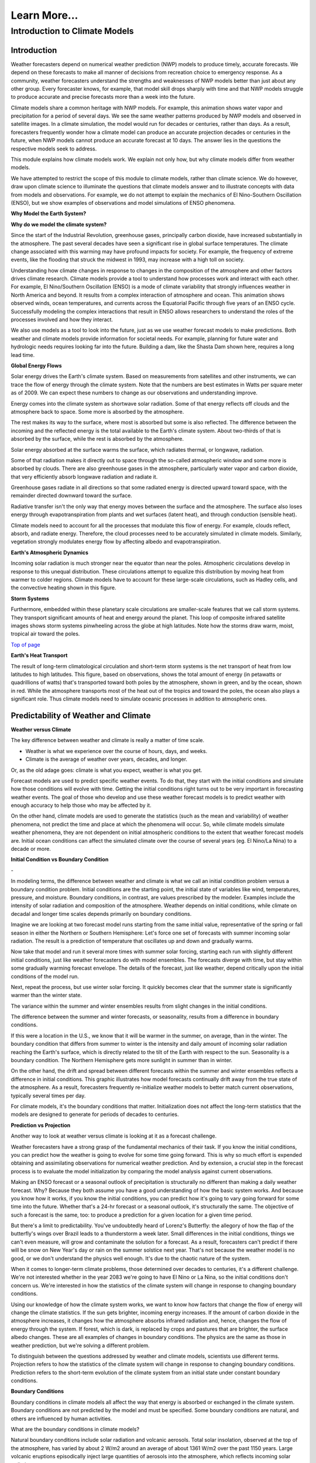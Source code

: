 

Learn More...
========

**Introduction to Climate Models**
-------------------------------------------------------------

Introduction
~~~~~~~~~~~~

|CCSM3 Simulation of Water Vapor (white) and Precipitation (orange) for
April|


Weather forecasters depend on numerical weather prediction (NWP) models
to produce timely, accurate forecasts. We depend on these forecasts to
make all manner of decisions from recreation choice to emergency
response. As a community, weather forecasters understand the strengths
and weaknesses of NWP models better than just about any other group.
Every forecaster knows, for example, that model skill drops sharply with
time and that NWP models struggle to produce accurate and precise
forecasts more than a week into the future.

Climate models share a common heritage with NWP models. For example,
this animation shows water vapor and precipitation for a period of
several days. We see the same weather patterns produced by NWP models
and observed in satellite images. In a climate simulation, the model
would run for decades or centuries, rather than days. As a result,
forecasters frequently wonder how a climate model can produce an
accurate projection decades or centuries in the future, when NWP models
cannot produce an accurate forecast at 10 days. The answer lies in the
questions the respective models seek to address.

This module explains how climate models work. We explain not only how,
but why climate models differ from weather models.

We have attempted to restrict the scope of this module to climate
models, rather than climate science. We do however, draw upon climate
science to illuminate the questions that climate models answer and to
illustrate concepts with data from models and observations. For example,
we do not attempt to explain the mechanics of El Nino-Southern
Oscillation (ENSO), but we show examples of observations and model
simulations of ENSO phenomena.

**Why Model the Earth System?**


|Satellite imagery of the great flood of the Mississippi River, 1993 in
the area around St. Louis, MO comparing August 1991 and 1993.|

**Why do we model the climate system?**

Since the start of the Industrial Revolution, greenhouse gases,
principally carbon dioxide, have increased substantially in the
atmosphere. The past several decades have seen a significant rise in
global surface temperatures. The climate change associated with this
warming may have profound impacts for society. For example, the
frequency of extreme events, like the flooding that struck the midwest
in 1993, may increase with a high toll on society.

|Observed Surface Winds, Ocean Temperatures, and Currents across the
Equatorial Pacific, Oct 2006 to Sep 2011|



Understanding how climate changes in response to changes in the
composition of the atmosphere and other factors drives climate research.
Climate models provide a tool to understand how processes work and
interact with each other. For example, El Nino/Southern Oscillation
(ENSO) is a mode of climate variability that strongly influences weather
in North America and beyond. It results from a complex interaction of
atmosphere and ocean. This animation shows observed winds, ocean
temperatures, and currents across the Equatorial Pacific through five
years of an ENSO cycle. Successfully modeling the complex interactions
that result in ENSO allows researchers to understand the roles of the
processes involved and how they interact.

|Photo of the Shasta Dam|

We also use models as a tool to look into the future, just as we use
weather forecast models to make predictions. Both weather and climate
models provide information for societal needs. For example, planning for
future water and hydrologic needs requires looking far into the future.
Building a dam, like the Shasta Dam shown here, requires a long lead
time.

**Global Energy Flows**


|Global Energy Flows (W/m2)|



Solar energy drives the Earth's climate system. Based on measurements
from satellites and other instruments, we can trace the flow of energy
through the climate system. Note that the numbers are best estimates in
Watts per square meter as of 2009. We can expect these numbers to change
as our observations and understanding improve.

Energy comes into the climate system as shortwave solar radiation. Some
of that energy reflects off clouds and the atmosphere back to space.
Some more is absorbed by the atmosphere.

The rest makes its way to the surface, where most is absorbed but some
is also reflected. The difference between the incoming and the reflected
energy is the total available to the Earth's climate system. About
two-thirds of that is absorbed by the surface, while the rest is
absorbed by the atmosphere.

Solar energy absorbed at the surface warms the surface, which radiates
thermal, or longwave, radiation.

Some of that radiation makes it directly out to space through the
so-called atmospheric window and some more is absorbed by clouds. There
are also greenhouse gases in the atmosphere, particularly water vapor
and carbon dioxide, that very efficiently absorb longwave radiation and
radiate it.

Greenhouse gases radiate in all directions so that some radiated energy
is directed upward toward space, with the remainder directed downward
toward the surface.

Radiative transfer isn't the only way that energy moves between the
surface and the atmosphere. The surface also loses energy through
evapotranspiration from plants and wet surfaces (latent heat), and
through conduction (sensible heat).

Climate models need to account for all the processes that modulate this
flow of energy. For example, clouds reflect, absorb, and radiate energy.
Therefore, the cloud processes need to be accurately simulated in
climate models. Similarly, vegetation strongly modulates energy flow by
affecting albedo and evapotranspiration.

**Earth's Atmospheric Dynamics**


|The Tropics defined by upward motion, low pressure, surface winds, and
net surface heating|

Incoming solar radiation is much stronger near the equator than near the
poles. Atmospheric circulations develop in response to this unequal
distribution. These circulations attempt to equalize this distribution
by moving heat from warmer to colder regions. Climate models have to
account for these large-scale circulations, such as Hadley cells, and
the convective heating shown in this figure.

**Storm Systems**


|Composite IR Satellite Image Loop 00 UTC 17 Mar 2012 to 12 UTC 20 Mar
2012|



Furthermore, embedded within these planetary scale circulations are
smaller-scale features that we call storm systems. They transport
significant amounts of heat and energy around the planet. This loop of
composite infrared satellite images shows storm systems pinwheeling
across the globe at high latitudes. Note how the storms draw warm,
moist, tropical air toward the poles.

`Top of
page <https://www.meted.ucar.edu/nwp/climate_models/print.htm#header>`__

**Earth's Heat Transport**


|Meridional Atmosphere and Ocean Heat Transports|

The result of long-term climatological circulation and short-term storm
systems is the net transport of heat from low latitudes to high
latitudes. This figure, based on observations, shows the total amount of
energy (in petawatts or quadrillions of watts) that's transported toward
both poles by the atmosphere, shown in green, and by the ocean, shown in
red. While the atmosphere transports most of the heat out of the tropics
and toward the poles, the ocean also plays a significant role. Thus
climate models need to simulate oceanic processes in addition to
atmospheric ones.

Predictability of Weather and Climate
~~~~~~~~~~~~~~~~~~~~~~~~~~~~~~~~~~~~~

**Weather versus Climate**


The key difference between weather and climate is really a matter of
time scale.

-  Weather is what we experience over the course of hours, days, and
   weeks.

-  Climate is the average of weather over years, decades, and longer.

Or, as the old adage goes: climate is what you expect, weather is what
you get.

Forecast models are used to predict specific weather events. To do that,
they start with the initial conditions and simulate how those conditions
will evolve with time. Getting the initial conditions right turns out to
be very important in forecasting weather events. The goal of those who
develop and use these weather forecast models is to predict weather with
enough accuracy to help those who may be affected by it.

On the other hand, climate models are used to generate the statistics
(such as the mean and variability) of weather phenomena, not predict the
time and place at which the phenomena will occur. So, while climate
models simulate weather phenomena, they are not dependent on initial
atmospheric conditions to the extent that weather forecast models are.
Initial ocean conditions can affect the simulated climate over the
course of several years (eg. El Nino/La Nina) to a decade or more.

**Initial Condition vs Boundary Condition**


-|Schamatic animation illustrating the difference between initial
condition problem (ensemble drift and spread) and boundary condition
problem (seasonality)|



In modeling terms, the difference between weather and climate is what we
call an initial condition problem versus a boundary condition problem.
Initial conditions are the starting point, the initial state of
variables like wind, temperatures, pressure, and moisture. Boundary
conditions, in contrast, are values prescribed by the modeler. Examples
include the intensity of solar radiation and composition of the
atmosphere. Weather depends on initial conditions, while climate on
decadal and longer time scales depends primarily on boundary conditions.

Imagine we are looking at two forecast model runs starting from the same
initial value, representative of the spring or fall season in either the
Northern or Southern Hemisphere: Let's force one set of forecasts with
summer incoming solar radiation. The result is a prediction of
temperature that oscillates up and down and gradually warms.

Now take that model and run it several more times with summer solar
forcing, starting each run with slightly different initial conditions,
just like weather forecasters do with model ensembles. The forecasts
diverge with time, but stay within some gradually warming forecast
envelope. The details of the forecast, just like weather, depend
critically upon the initial conditions of the model run.

Next, repeat the process, but use winter solar forcing. It quickly
becomes clear that the summer state is significantly warmer than the
winter state.

The variance within the summer and winter ensembles results from slight
changes in the initial conditions.

The difference between the summer and winter forecasts, or seasonality,
results from a difference in boundary conditions.

|animation of Earth orbiting Sun to explain seasons|



If this were a location in the U.S., we know that it will be warmer in
the summer, on average, than in the winter. The boundary condition that
differs from summer to winter is the intensity and daily amount of
incoming solar radiation reaching the Earth's surface, which is directly
related to the tilt of the Earth with respect to the sun. Seasonality is
a boundary condition. The Northern Hemisphere gets more sunlight in
summer than in winter.

|Evolution of a model variable and forecast error during model
integration|

On the other hand, the drift and spread between different forecasts
within the summer and winter ensembles reflects a difference in initial
conditions. This graphic illustrates how model forecasts continually
drift away from the true state of the atmosphere. As a result,
forecasters frequently re-initialize weather models to better match
current observations, typically several times per day.

For climate models, it's the boundary conditions that matter.
Initialization does not affect the long-term statistics that the models
are designed to generate for periods of decades to centuries.

**Prediction vs Projection**


Another way to look at weather versus climate is looking at it as a
forecast challenge.

|Schematic diagram illustrating the difference between weather
prediction and climate projection|



Weather forecasters have a strong grasp of the fundamental mechanics of
their task. If you know the initial conditions, you can predict how the
weather is going to evolve for some time going forward. This is why so
much effort is expended obtaining and assimilating observations for
numerical weather prediction. And by extension, a crucial step in the
forecast process is to evaluate the model initialization by comparing
the model analysis against current observations.

Making an ENSO forecast or a seasonal outlook of precipitation is
structurally no different than making a daily weather forecast. Why?
Because they both assume you have a good understanding of how the basic
system works. And because you know how it works, if you know the initial
conditions, you can predict how it's going to vary going forward for
some time into the future. Whether that's a 24-hr forecast or a seasonal
outlook, it's structurally the same. The objective of such a forecast is
the same, too: to produce a prediction for a given location for a given
time period.

But there's a limit to predictability. You've undoubtedly heard of
Lorenz's Butterfly: the allegory of how the flap of the butterfly's
wings over Brazil leads to a thunderstorm a week later. Small
differences in the initial conditions, things we can't even measure,
will grow and contaminate the solution for a forecast. As a result,
forecasters can't predict if there will be snow on New Year's day or
rain on the summer solstice next year. That's not because the weather
model is no good, or we don't understand the physics well enough. It's
due to the chaotic nature of the system.

When it comes to longer-term climate problems, those determined over
decades to centuries, it's a different challenge. We're not interested
whether in the year 2083 we're going to have El Nino or La Nina, so the
initial conditions don't concern us. We're interested in how the
statistics of the climate system will change in response to changing
boundary conditions.

Using our knowledge of how the climate system works, we want to know how
factors that change the flow of energy will change the climate
statistics. If the sun gets brighter, incoming energy increases. If the
amount of carbon dioxide in the atmosphere increases, it changes how the
atmosphere absorbs infrared radiation and, hence, changes the flow of
energy through the system. If forest, which is dark, is replaced by
crops and pastures that are brighter, the surface albedo changes. These
are all examples of changes in boundary conditions. The physics are the
same as those in weather prediction, but we're solving a different
problem.

To distinguish between the questions addressed by weather and climate
models, scientists use different terms. Projection refers to how the
statistics of the climate system will change in response to changing
boundary conditions. Prediction refers to the short-term evolution of
the climate system from an initial state under constant boundary
conditions.

**Boundary Conditions**


Boundary conditions in climate models all affect the way that energy is
absorbed or exchanged in the climate system. Boundary conditions are not
predicted by the model and must be specified. Some boundary conditions
are natural, and others are influenced by human activities.

What are the boundary conditions in climate models?

|Global Volcanic and Solar Forcing 1850-2000 Used in the Third
Paleoclimate Model Intercomparison Project (PMIP3)|

Natural boundary conditions include solar radiation and volcanic
aerosols. Total solar insolation, observed at the top of the atmosphere,
has varied by about 2 W/m2 around an average of about 1361 W/m2 over the
past 1150 years. Large volcanic eruptions episodically inject large
quantities of aerosols into the atmosphere, which reflects incoming
solar radiation.

**Natural forcing: How do we know?**

|Photo of Antarctic Ice Core with Prominent Ash Layer|

Records of volcanic activity used to model past climate come from ice
cores in the Arctic and Antarctic. For example, Gao et al. (2008)
developed an index based on volcanic deposits in 54 ice core records.
Based on the spatial distribution of the deposits and knowledge of
stratospheric transport, they produced a volcanic forcing dataset as a
function of month, latitude, and altitude for the past 1500 years.

The primary source of information on solar activity (before direct
measurements were made) comes from concentrations of carbon-14, which is
formed in the atmosphere by the collision of nitrogen-14 and cosmic rays
from the sun. The carbon-14 is incorporated into plant material, where
it slowly decays back to nitrogen-14. By measuring the carbon-14
concentration in trees that are well dated through their tree rings, and
then accounting for the radioactive decay of carbon-14, we can determine
the past concentration of carbon-14 in the atmosphere. From this, we can
deduce the solar irradiance over time.

|Global Land Use Forcing 1850-2000 Used in the Third Paleoclimate Model
Intercomparison Project (PMIP3)|

Human-influenced boundary conditions include changes at the surface and
changes in the atmosphere. At the surface, cutting forest for pasture
and crops changes surface reflectivity and moisture, heat, and momentum
exchanges between land and atmosphere.

**Land use: How do we know?**

|Global historical cropland area (% of grid cell)|



Land use reconstructions for times prior to the 20th century are based
on population estimates and historical relationships of land use for
different population densities. The calculations are done
country-by-country to account for regional differences like crop types,
farming technology, and diet. All the reconstruction methods largely
rely on the similar historical population estimates. The results are
gridded maps of land use through time.

|Global Greenhouse Gas Forcing 1850-2000 Used in the Third Paleoclimate
Model Intercomparison Project (PMIP3)|

In the atmosphere, the most important changes are those that affect
greenhouse gases. Greenhouse gases, principally water vapor and carbon
dioxide, keep Earth habitable by absorbing enough long-wave radiation to
keep surface temperatures tens of degrees Celsius warmer than they would
be otherwise. These graphs show a rapid rise in different greenhouse
gases over the past 2 centuries, primarily due to burning of fossil
fuels.

Human emissions of atmospheric aerosols also alter the Earth's energy
balance. Depending on the composition of the aerosols and where they
are, they contribute to both warming and cooling of the climate.
Overall, aerosols are thought to contribute a cooling effect equal to
about half of the warming caused by greenhouse gases when averaged over
the globe.

**Greenhouse gases: How do we know?**

|Photo of ice core section with bubbles|

The concentration of greenhouse gases for climate reconstructions is
based on measurements of the composition of air bubbles preserved in
glacial ice in Antarctica. This photograph shows air bubbles trapped
from an ice core from Antarctica. The prolonged darkness in winter and
prolonged sunlight in summer leads to easily recognized and counted
annual layers in the ice, yielding a high-resolution record of changes
in atmospheric composition.

Building a Climate System Model
~~~~~~~~~~~~~~~~~~~~~~~~~~~~~~~
**Physical Basis of Weather and Climate Models**


|Portraits of Sir Issac Newton, Rudolf Clausius, Arthur Schuster, Lewis
Richardson, Vilhelm Bjerknes, John von Neumann|

The modeling of both weather and climate share a deep history and common
pedigree based on fundamental laws of physics whose discovery goes back,
in some cases, hundreds of years. The equations and calculation methods
used in the models can be traced back to the work of giants in the field
and direct applications of the fundamental laws of physics, such as

-  Sir Isaac Newton’s laws of motion,

-  Rudolf Clausius’ 1st law of thermodynamics, and

-  Arthur Schuster’s governing equations of radiative transfer.

These scientists deduced the basic laws of physics that are the basis of
any good climate and weather model.

In the 20th century, scientists applied these fundamental laws to the
atmosphere:

-  Vilhelm Bjerknes, who wrote the equations that we use to forecast the
   wind in weather and climate models,

-  Lewis Richardson, the father of numerical weather forecasting, and

-  John von Neumann, who led the first team of scientists that
   successfully ran a numerical forecast model on a computer.

From this lineage we can see how weather and climate models developed
from a common heritage, rooted in fundamental physics. Some people, when
they hear the word “model”, believe that the equations used to describe
physical processes are loosely constrained and can be easily “tweaked”
to get whatever answer the modeler wants. That is not the case.

**Resolved Dynamical Processes**

|Gridded globe with zoomed in section|

To directly simulate processes in Earth’s climate system, we need to
create a set of equations using the fundamental laws of physics. These
are called the equations of motion or primitive equations, and are used
by both climate and NWP models. These equations balance forces acting in
three dimensions, conserve mass, and track the temperature of each grid
box. There are also equations that track the amount of moisture and
other trace products that move in and out of grid boxes.

To solve these equations for Earth, we create a grid structure on which
to make the calculations. This structure involves vertical columns of
air sliced into horizontal layers over the full Earth for global models,
or a portion of it for regional models. Finally, we solve the equations
at the center point of each model grid box, at fixed, predetermined time
intervals.

Early climate and weather models had grid cells that measured 300-400 km
on a side. As of 2012, the NWP models have grid boxes as small as 1.5 km
on a side or even a little less. Climate models are now run at a
resolution as high as about 50 km.

**Sub-grid Scale Processes and Parameterization**

Even in high resolution models, some weather and climate processes are
too small in scale to be calculated directly, and always will be, even
though their impacts are important to weather and climate systems. These
sub-grid scale processes, such as cumulus convection and radiative
transfer of solar and longwave radiation, indirectly affect the climate
and weather variables (the "resolved" variables) calculated on the grid.
These indirect effects are determined by what is called
"parameterization".

|Graph showing growth by condensation growth and collision-coalescence
growth plus Animation of collision-coalescence|



Parameterizations are designed using observations and the laws of
physics; they are not a "best guess". Take the example of a model
representation of cloud microphysics. Conservation laws dictate the mass
of water going in and out of a grid box. Vapor in the model condenses
according to observationally based thresholds of relative humidity,
forming "clouds". Physical processes lead from clouds to the formation
of droplets that then fall to grid boxes below as rain or snow, also
based on observational evidence from within clouds.

Thus, the parameterization of clouds, although subject to many unknowns,
is based on a combination of the conservation of mass and energy and an
empirical understanding of cloud formation, grounded in observations.
Using those properties, modelers create parameterizations for cloud
processes that operate within model grid layers when appropriate
environmental conditions are met.

Parameterizations do bring with them uncertainty. Some processes are
better understood than others. But this is true of all model processes.
Even the numerical representation of the laws of motion comes with
uncertainty. There is no unique way to write the numerical solutions for
resolved processes, like motion, and they all have some error associated
with them. This is equally true for both weather models and climate
models. Even so, uncertainty in weather and climate models is decreasing
as our understanding of climate and weather processes further improves
and computing power continues to increase.

.. _section-1:

**Climate Model Evolution**

|Loop of schematic images showing the Evolution of Climate Models|



With the development of digital computers in the 1950s, it became
theoretically possible to develop weather and climate models.
Forecasting short-range weather with NWP models got attention first.
Scientists only began to develop computerized climate models (also known
as general circulation models or GCMs) in the late 1960s to early 1970s,
but used the same equations as in NWP models.

Many details in early climate models (for example, sea surface
temperatures and land/sea ice) had to be set to fixed or seasonal values
because they could not be calculated: computational resources were
insufficient and/or the processes involved were not well understood.

As our physical understanding of ocean, land, and ice processes advanced
and computing power increased, scientists were able to add more climate
processes and improve existing ones. For instance, models that
realistically simulate overturning ocean circulation and its interaction
with the atmosphere replaced prescribed ocean surfaces. Realistic land
surface models replaced simple "bucket" models to better simulate
vegetation effects on moisture, momentum, and heat transfer between the
land and the atmosphere. The effect of aerosols, both natural and those
generated by human activities, was also added. The inclusion of aerosols
resulted in climate models capturing the temporary halt to increasing
average global temperature during the mid-20th century, an effect that
was not previously simulated.

More recently, scientists have added processes with long time scales or
complicated physics and chemistry. These include the carbon cycle,
atmospheric chemistry, and a biosphere capable of responding to model
climate change (for example, vegetation cover changing from tundra to
forest in response to predicted warming). Scientists have also added
interactions between land and sea ice and the rest of the climate model.

Some of the processes included in climate models are relatively
straightforward, while the impact of others needs to be more crudely
estimated because of their characteristic time or space scales. In the
next section, we will talk about how these processes are included in
climate models.

.. _section-2:

**Model components**

|Schamatic animation illustrating the climate model coupler|

The components that go into a climate model include an atmosphere model,
ocean model, land model (including snow and land ice), and sea ice
model. A coupler manages the interactions between the different
components, accommodating different grids, resolution, and time steps.

In contrast, NWP models mostly include just the atmosphere. The ocean,
land, and ice are prescribed quantities with values derived from current
satellite observations, climatology, or a mix of both. These values do
not change much over the course of a weather forecast period, so they
can be fixed.

.. _section-3:

**Atmospheric Model**

|Illustration of all processes and physical model elements that are
parameterized in numerical weather prediction models. Includes 20
different items, such as topography, deep convection, longwave radiation
absorption and emission, microphysical processes, land surface processes
and land use types, soil and vegetation processes, snow/water/ice at the
earth surface, atmospheric radiation transfer, etc.|

The atmospheric component of the climate model is very similar to a
numerical weather prediction model. The model solves for both resolved
processes, like motion, and parameterized processes, like cloud physics.

The model numerically solves the equations of motion at each grid point.
In other words, the model directly simulates motion in the atmosphere
between grid layers by balancing the pressure gradient force, Coriolis
effect, and forces resulting from curvature in the flow.

There are also parameterized dynamics for aspects of atmospheric flow
too small to resolve, such as gravity wave drag. We know from theory and
observations that mountains generate gravity waves that propagate up
into the atmosphere and transport momentum from the surface up into the
atmosphere. This affects elements of the larger-scale flow such as the
placement of the jet stream and storm tracks and the location and
strength of planetary scale atmospheric waves.

Most physical processes must be parameterized. These include the
following:

-  Radiative transfer, or how sunlight and long-wave radiation propagate
   up and down through the atmosphere.

-  Processes related to cloud formation resulting from both large-scale
   (resolved) lifting and from sub-grid scale convective processes.
   Traditionally, these processes have been hardest to parameterize.

-  Boundary layer and surface exchange processes that occur on scales
   much smaller than a typical grid box.

-  Dissipation of kinetic energy or momentum away from the boundary
   layer.

None of these processes are unique to climate models. Every weather
forecast model includes them, too. If you look "under the hood" of any
weather model, this is what you're going to find.

.. _section-4:

**Ocean Model**

|Processes Simulated by the Parallel Ocean Program|

In order to adequately simulate climate, models must include the ocean.
After all, most of the heat in the climate system is stored in the
ocean. Furthermore, much of the natural variability in the climate
system is controlled by oscillations in the ocean that are closely
coupled to the atmosphere.

In contrast, NWP models use set ocean conditions, typically using
satellite observations of sea surface temperatures, which are held
constant through the course of a model run.

There are several important differences between the ocean and atmosphere
that affect climate modeling:

-  Ocean processes operate over much longer time scales when compared to
   atmospheric processes. Complete mixing of the ocean takes centuries,
   and thus changes in forcing can take decades to appear in the ocean.

-  Ocean observations are sparse, which makes verification of model
   results more difficult. While satellites provide many observations of
   the surface, deep profiles come largely from drifting buoys that
   yield only about 300 profiles per day from the top 750 meters.

In many respects, ocean models are quite similar to atmospheric models;
the equations of motion are largely the same. There are, however, some
notable exceptions:

-  Ocean models are forced entirely at the surface

-  Ocean models need to account for salinity, which plays a large role
   in determining density

-  Surface currents are largely wind driven

Current climate models may now include an ocean ecosystem model. This
model can be used as a component of the global carbon cycle model. It
also enables a feedback from biogeochemistry to the ocean physics
whereby the calculated chlorophyll content impacts the absorption of
solar radiation in the ocean.

.. _section-5:

**Land Model**

|Processes Simulated by the Community Land Model 4.0|

Climate models also need to account for what's happening on land that
influences climate. Land processes play an important role in exchanges
of energy, moisture, and carbon with the atmosphere and ocean.

Land models have become far more sophisticated over the last 20 years.
In the “old days,” just 20 or 30 years ago, models accounted for things
like energy exchange between the atmosphere and land in very simple
ways. Land model developers have replaced these simple schemes with more
detailed simulations. Among other things, these simulations now account
for

-  Energy and water exchange between different types of vegetation,

-  Vegetation effects on wind flow,

-  Interactive ecosystems that evolve with changing climate conditions,

-  A complete water cycle with infiltration, aquifers, groundwater, and
   surface flow,

-  Water, carbon, and nitrogen exchanges between soil, plants, and
   atmosphere, and

-  Freshwater runoff into the ocean, which affects salinity, which can
   then affect circulation.

.. _section-6:

**Ice Models**

|Processes Simulated by the Community Ice CodE|

Ice plays an important role in the climate system due to its high
albedo. Ice-covered areas reflect a very high percentage of incoming
shortwave radiation. Thus the presence or absence of ice tends to have
an inordinately large effect on climate with large feedbacks in coupled
systems.

Sea ice forms from the freezing of seawater. Its presence or absence
strongly impacts climate, both globally and locally. In addition to the
albedo feedback described above, sea ice also acts as a barrier between
the liquid ocean and the atmosphere and thus strongly alters the
moisture flux, as well as latent and sensible heat fluxes. The formation
of sea ice also plays a crucial role in the formation of the cold,
saline water that drives deep ocean circulation.

In addition to the heat flux that results in freezing and melting, sea
ice models simulate features including sea ice motion, formation of
ridges and leads, melt ponds, and aerosol deposition.

|Processes Simulated by the Community Ice Sheet Model|

Dynamical ice sheet models simulate the mass and movement of ice that
forms on land. Land ice has proven more difficult to model than other
aspects of the climate system. While ice generally moves slowly,
glaciers and ice shelves can react swiftly under some circumstances.
Understanding what can trigger these rapid changes is crucial to
projections of sea level. If all the ice in Greenland and Antarctica
melted, sea level could rise about 70 meters. The resulting influx of
fresh water would likely disturb ocean circulation, further changing
climate.

.. _section-7:

Model Tuning
~~~~~~~~~~~~

**Why We Tune Models**

|Interactive graphic showing relationship between radiative balance and
cloud cover|



When we simulate the climate system, we often want to run models for a
very long time. For meaningful results, we want no intrinsic drift in
global climate. In other words, with constant boundary conditions, the
simulated atmosphere/ocean/land system should neither warm nor cool over
a long period (except for internal variability). If the amount of energy
coming in equals that going out globally, there will be no tendency for
the model to drift, to warm or cool. It will be in a steady state,
resulting in a stable global control climate.

In a process akin to calibrating laboratory instruments to reduce
measurement errors, modelers "tune" the model to achieve a steady state
under constant boundary conditions. Once a stable control is
established, only then can they design experiments to answer questions
about the effects of changing those boundary conditions.

This interactive figure shows one way in which climate models can be
tuned to achieve a stable climate. Adjusting the relative humidity
threshold for cloud formation, one can increase or decrease the incoming
solar radiation that is reflected back to space. If there is too little
cloud cover, less incoming solar radiation will be reflected back to
space, allowing too much solar radiation reaching the surface. As a
result, the model climate will warm. With a long enough simulation, that
system will eventually reach a new balance, but the resulting climate
will be very warm.

NWP modelers investigating new operational NWP models also test, tune,
and retest the models until the skill score of a new model is the same
as or better than that of the old model.

.. _section-8:

**How We Tune Models**

|Summary of the principal components of the radiative forcing of climate
change|

How do we balance the incoming and outgoing radiation to achieve a
stable control climate? Usually modelers find a parameterization that
has a large effect on the energy budget within the range of
observational uncertainty. For example, this graphic shows the change in
magnitude of different forcing mechanisms since the start of the
industrial era, along with their associated uncertainty.

More typically, modelers choose a parameterization associated with cloud
cover. Because clouds reflect solar radiation back to space, the amount
of cloud cover strongly regulates the global energy budget. More clouds
reflect more sunlight, cooling the Earth. Less clouds allows more
sunlight to reach the surface, warming the Earth. We only have rough
estimates of the amount of liquid and ice in clouds, the rate at which
cloud particles are converted to precipitation, and the impact of clouds
on short- and longwave radiative transfer. This allows some latitude in
tuning the cloud parameterization to maintain energy balance for a fixed
climate model system.

Within the range of uncertainty, parameters within the cloud scheme are
adjusted to yield a more realistic energy budget. For example, the rate
at which water vapor is converted to cloud water or ice and eventually
to rain is not well-understood, with significant uncertainty. If less
vapor is eventually converted to rain, then more vapor remains in the
atmosphere contributing to cloud formation. Alternatively, more vapor
converted to rain tends to dry out the atmosphere, resulting in fewer
clouds overall.

Several important points need to be stressed about model tuning:

1. Tuning is done only within the statistical, physical, or dynamical
   uncertainty of the parameter. As our understanding of atmospheric
   processes increases, the uncertainty in parameterizations decreases,
   making it more difficult to tune models.

2. Tuning is done to achieve a stable control climate, not to reduce
   biases in model simulations. We reduce model bias by improving
   parameterization schemes and/or increasing model resolution.

3. Tuning is not confined to climate models. Weather forecast models are
   also tuned, though in a different way.

With weather forecast models, energy balance will have little effect
over the short duration of a forecast period. Instead, forecasters may
find that the timing or spatial distribution of a specific event is
poorly simulated. It could be rainfall amounts or frontal passage
associated with storm systems. So, in contrast with climate modelers,
forecasters tune weather models to reduce known biases. This is done by
experimenting with different parameterizations to identify the source of
the bias. For example, model developers may find that the convection
parameterization is biased. By changing parameters in the convection
scheme, or even replacing the convection scheme altogether, the model
may do a better job of simulating a specific type of event.

Both the climate and weather forecasting communities tune their models.
They're tuning them to improve them, and the tuning is done within the
range of uncertainty that exists in the observations.

.. _section-9:

Testing Climate System Models
~~~~~~~~~~~~~~~~~~~~~~~~~~~~~

**Model Skill**

|Time series (1981-2006) of Anomaly Correlation of ECMWF 500 hPa Height
Forecasts|

Once a climate model is tuned and running, it can be tested and
evaluated, much as weather models are. In both cases, model results are
compared to observations. And, in both cases, model skill has improved
significantly over the past thirty years.

Looking first at weather models, this figure from the European Centre
for Medium-Range Forecasts (ECMWF) shows forecast skill for their
medium-range NWP model since 1981. It depicts skill (measured by the
anomaly correlation) of the 500-mb height forecast for 3, 5, 7, and
10-days in advance. The top line in each color band is skill in the
Northern Hemisphere, and the bottom line is skill in the Southern
Hemisphere.

Two things are immediately apparent in the graph:

1. Model skill has increased over the years. For example, if you look at
   a 5-day forecast, model skill has improved from about 0.60 to about
   0.87 (where 1.0 is perfect correlation) over 30 years.

2. The model has until recently, been much more skillful in the Northern
   Hemisphere.

This difference in model skill resulted from better initial conditions
for weather forecasts in the Northern Hemisphere than the Southern
Hemisphere. Until recently, there were more observations in the Northern
Hemisphere. Now, satellite data is optimized and the initial conditions
have the same quality.

Note that while forecast skill has improved over the last 30 years, the
trend has flattened out since about 2003. This could be due to a variety
of reasons, including uncertainties in the initial conditions,
parameterization biases, and inherent weather predictability issues
resulting from internal atmospheric dynamics (i.e., chaos).

|Climate Skill Score for Each Version of CCM and CAM, Based on NMSE
[normalized mean square error, right] and SVR [scaled variance ratio,
left] for the 200-mb Height Field|

Climate models have skill scores similar to those for weather models.

This graphic shows a skill score for successive generations of the
atmospheric model component at NCAR over the past 30 years. It is based
on the 200-mb height field for the Northern Hemisphere and calculated as
one (1) minus the mean square error normalized to the variance of the
analyzed observations. The data show that skill has climbed steadily
from the very low skill score of the original Community Climate Model
(CCM0) in the early 1980s. But, similar to weather forecast models, the
skill score for climate models also seems to be flattening out. It is
possible that we may reaching some kind of limit on how skillful these
kinds of models can be.

Bias in Model Means
~~~~~~~~~~~~~~~~~~~

**SST**

|Difference between the SST in observations and (top) 2° run and
(bottom) 0.5° run of CCSM4 for 1990-1999|

Another way we can test climate models is to look at the spatial
distribution of bias in the mean model fields. These plots show the bias
in simulated sea surface temperatures from a fully coupled model, the
Community Climate System Model compared to the observed SST climatology.
The top plot is for a coupled system where the atmospheric model is run
at a nominally 2 degree resolution, about two hundred kilometers. The
bottom plot is for the same system, but we have increased the
atmospheric model resolution to 0.5 degree, including the winds forcing
the ocean model. The dynamics and physical parameterizations remain
unchanged.

Why?

Higher horizontal resolution increased temperature gradients, which
increased the strength of winds in these regions. This increased
upwelling of cold water to the surface, reducing the warm temperature
bias.

Note the large cold bias in the North Atlantic. It's still there even in
the 0.5 degree model.

Why?

Because it appears that this bias isn't sensitive to the resolution of
the atmospheric model, it is likely due to ocean processes. Preliminary
experiments have shown that a much higher resolution ocean model would
allow the ocean model to simulate a turnaround of the Gulf Stream as it
approaches Greenland. With this turn, the Gulf Stream warms these
regions, eliminating the cold bias.

.. _section-10:

**Sea Ice**

|Sea Ice Concentration (%) for 1981-2005. Top (a-b): Observed
Climatology from SSM/I/SSMR Satellites. Bottom (c-d): Ensemble Mean from
CCSM4 Model. Black Line is the Ice Edge from SSM/I/SSMR Data.|

The Arctic is an interesting place to examine model biases because the
climate exhibits strong feedback due to the high albedo of snow and ice.
These plots show sea ice concentration and extent from satellite
observations and the CCSM4 climate model for the period 1981-2005. The
annual sea ice maximum typically occurs in March, while the annual sea
ice minimum typically occurs in September.

.. _section-11:

**Precipitation**

|Global Mean Precipitation and Precipitation Bias in 1-degree and
2-degree CCSM4 Simulations|



Biases still remain in climate models. One in particular is the
so-called double Intertropical Convergence Zone, or ITCZ, bias in
precipitation. In general, coupled climate models show excessive
tropical precipitation, which through ocean-atmosphere coupling, leads
to less precipitation in the equatorial Pacific. A drier equatorial bias
splits the wetter tropical Pacific into northern and southern bands,
giving rise to the apparent double ITCZ.

Comparing the bias for the 1-degree and 2-degree versions of the model,
we can see that increasing the model resolution has only a small effect
on the bias. Biases like the double ITCZ motivate researchers to improve
the parameterization schemes that lead to excessive tropical
precipitation.

|Precipitation Bias for GFS 96-120 hr Forecasts, June-August 2010,
Relative to CAM-OPI Precipitation from Rain Gauge Observations and
Satellite Estimates|

Note that NWP models produce similar biases. This graphic shows biases
produced by GFS 4-5 day forecasts for June through August, 2010. Even
over this brief period, a double ITCZ is apparent, along with excess
precipitation in the Himalaya. These and other features are similar to
those we saw in long-term simulations by climate models.

.. _section-12:

**Biases in Initialized Climate Models**

|ISCCP Mean Annual Frequency of Cloud Occurrence with Location of Cross
Section|

Another way to examine climate model bias is to run the model as a
forecast model. This has been done by initializing the climate model,
not from observations, but rather from re-analysis products. After
running the model for several days, researchers can examine how biases
develop as the simulation drifts away from the observed climatology
toward the model's steady-state climate.

In these simulations, researchers were looking at the bias in
tropospheric moisture and temperature over a transect from San Francisco
out to the Equatorial Pacific. Along this transect, the cloud regime
goes from low marine stratus near the California Coast to deep
convection near the Equator. Thus, this transect provides a way to
examine biases in a variety of cloud processes.

Note: ISCCP = International Satellite Cloud Climatology Project

|Forecast Error of Temperature and Specific Humidity Showing Rapid Drift
Toward Model Climatology|

The results are startling. These plots are vertical cross sections of
model bias relative to observed climatology for 1 day (left), 5 days
(center), and the long-term climate model mean (right). The top row of
plots shows temperature, while the bottom row shows moisture.

What you see, is that bias starts to build immediately and within 5 days
the forecast bias in temperature looks very similar to the long-term
climate bias. Similarly, the dry bias seen in the climatology near the
coast in the lower troposphere shows up in the forecast after 5 days.

This experiment provides researchers with a very powerful tool for
research. Why?

It takes a lot of computer time to run climate models for 10, 20, or
100s of years to look at biases. If the same bias shows up in a 5-day
initialized forecast, it enables us to very quickly analyze biases due
to physical parameterizations. We no longer have to run the model for
decades or centuries to look at some of the biases related to different
physical parameterizations. Rather, we track down the source of the bias
using a series of 5-day forecasts!

This experiment also very clearly shows how weather forecast models will
drift if they aren't re-initialized frequently to keep pulling them back
to observations. Model simulations drift very quickly into their own
biased state. Weather forecasters know this from looking at longer runs
of weather forecast models.

.. _section-13:

Natural Variability
~~~~~~~~~~~~~~~~~~~

**North Atlantic Oscillation**

|North Atlantic Oscillation|

Climate statistics encompass more than just the mean state for climate.
They also include measures of natural variability, including the
location, timing, and strength of oscillations within the climate
system. For example, fully coupled models generate variability on the
same time and spatial scales as ENSO, the North Atlantic Oscillation
(NAO), and Pacific Decadal variability, among others.

This is a plot of one mode of variability found in the climate system,
the North Atlantic Oscillation (NAO), which is a pressure oscillation
between the Arctic region and the subtropics. The plot on the left shows
the annual mean NAO in the real atmosphere from 1900 to 2008, while the
plot on the right shows the annual mean NAO in a fully coupled model
over a 109-year period. The results are strikingly similar.

|Positive and negative phases of the wintertime North Atlantic
Oscillation (NAO).|

It's important to note that this variability is not externally forced.
This is a natural mode of variability of the Earth's climate system that
happens to play a very important role for seasonal weather. Here we see
typical global weather patterns associated with positive and negative
modes of NAO.

|Photo of Snow in Barcelona, Spain|

From 2008 to 2011, a tendency toward a strongly negative phase of NAO
resulted in extremely cold winters in Europe. Having a climate model
generate this sort of variability is important because that variability
goes into the statistics of weather that comprise climate for the
Northern Hemisphere.

.. _section-14:

**ENSO**

|Sea-Surface Temperature Anomalies for the NiÃ±o 3.4 Region in
Observations, CCSM4 (1Â°), and CCSM3 (T85).|

A similar argument can be made for ENSO. We know that ENSO plays a very
important role in seasonal weather phenomena, especially in tropical
regions and some extratropical regions, especially in the cold season.
Therefore, getting a good simulation of ENSO leads to a more realistic
climate simulation and more robust climate statistics. This plot of SST
anomalies shows the improvement in both the magnitude and periodicity of
ENSO variability between the older CCSM3 and newer CCSM4 simulations.

Overall, it's very important to get a climate model that is not just
simulating mean temperature and moisture distribution, but also
simulating these various modes of variability.

.. _section-15:

Future Directions
~~~~~~~~~~~~~~~~~

**Increased Model Complexity**

|Conceptual Model of Earth System Processes Operating on Timescales of
Decades to Centuries|



About 30 years ago, Francis Bretherton developed this system flow chart
of the Earth's climate and biospheric cycles, which has forever become
known as the Bretherton diagram. When seeing this diagram for the first
time, the first reaction of many people is laughter: the diagram is so
very complex. It's got everything. It's got human impacts, it's got
volcanism, it's got space physics, it's got deep sea sediment cores, and
the solar system. Bretherton put everything in. This diagram could be
seen as a model roadmap; Bretherton's grand view of where models would
need to evolve. Indeed, they have been evolving in this direction over
the last 20 years.

One of the more significant additions from early efforts has been the
inclusion of ecosystem models. This includes a terrestrial ecosystem
component in the land model along with a marine ecosystem component in
the ocean model.

Why include ecosystems?

Most of the climate models of the last 20 years have specified the
amount of carbon dioxide in the atmosphere, not predicted it. It was
prescribed based on very good measurements of carbon dioxide, but there
has always been a goal to make carbon dioxide a predicted quantity. To
do that, models need to simulate the carbon cycle. Now many models are
being run that do not prescribe the amount of carbon dioxide in the
atmosphere. Instead, only emissions of carbon dioxide due to the burning
of fossil fuel are set. Then the model calculates how much carbon
dioxide remains in the atmosphere.

In addition to simulating the processes that make up the carbon cycle,
models now include chemistry that impacts atmospheric gas composition,
as well as aerosols and clouds. Adding complexity to models, like
atmospheric chemistry, ecosystems, and the carbon cycle, lets the model
do what the real climate system is doing: exchanging not only moisture
and energy between the surface and the atmosphere, but also carbon
dioxide.

.. _section-16:

**Increased Model Resolution**

|Average Precipitation Rate (mm/day) for North America 1996-2005 from
Willmott-Matsuura Climatology and 0.25-degree Resolution CCSM4|

The other revolution in climate simulation is increased model
resolution. As computers have gotten more and more powerful, models are
able to be run at higher and higher resolution. These plots show mean
annual precipitation for North America in mm/day. The top plot comes
from an observational data set over a 10-year period. The bottom plot
shows results from an atmospheric model run at a quarter-degree grid
spacing, using actual SSTs to capture the model response to processes
like ENSO. That's equivalent to about a 25-km grid box size, the same as
many weather forecast models. We can now run global models over decades
to centuries at the same spatial resolution as forecast models. And as
we can see here, models are beginning to capture not just the large,
general features of precipitation, but even details down to small
scales.

And models have been run down to even finer resolution. One of these
images is the result of a climate model initialized with observations,
like a forecast model, and run at 5-km resolution to simulate a
particular storm system. The other image is the satellite observation of
the actual storm system.

So not only are models getting more complex, but there is a
parallel path wherein models are being run with increasing horizontal
resolution, in both the atmosphere and the ocean. In general, the more
we increase resolution, the more improvement we see in the model
simulations. However, not all model fields are improving with increased
resolution, and increasing resolution further may not yield significant
improvement. Biases still remain, but many are now clearly related to
parameterization schemes.

.. _section-17:

**The Goal**

Eventually climate and weather modelers would like to merge
increased resolution and added complexity and run the most complete
models at 10 to 20 km resolution with the most accurate parameterization
schemes.

There are still biases in models. There will always be biases in
models. But the models are grounded in basic physics and they're tested
against multiple data sets of observations, in terms of both the mean
and the variability. Thirty years ago atmosphere-only models were run
with prescribed sea surface temperatures. Now we're running fully
coupled Earth system models for thousands of years, and the models keep
getting better.

.. _section-18:

Summary
~~~~~~~~~~~~~~~

The modeling of both weather and climate share a deep history and
common pedigree based on fundamental laws of physics. The key difference
between climate and weather models lies not in the models themselves,
but in the questions they seek to answer. Weather models predict how
weather will evolve from an initial state for a particular place and
time. Climate models project how the statistics of the climate system
will respond to changes in external forcing (i.e., boundary
conditions).

For the climate system to be in a steady state, the long-term
average energy coming in must balance the long-term energy going out.
Boundary conditions in climate models affect the way that energy is
absorbed or exchanged in the climate system. Boundary conditions are not
predicted by the model and must be specified. Boundary conditions
include solar radiation, atmospheric composition, and land use.

Atmospheric and oceanic circulation develops in response to the
unequal distribution of incoming solar energy across the globe. Climate
models have to account for these circulations. To directly simulate
processes in Earth’s climate system, models use a set of equations that
balance forces acting in three dimensions and conserve mass and track
the temperature of each grid layer. These are the resolved processes.

Processes that operate on a scale smaller than the model grid
must be parameterized. That is, their effect over the entire grid cell
is given by a single value. Examples include the latent heating due to
cumulus convection or the radiative transfer of solar and longwave
radiation.

The components that go into a climate model include an atmosphere
model, ocean model, land model (including snow and land ice), and sea
ice model. A coupler manages the interactions between the different
components, accommodating different grids, resolution, and time steps.

When we simulate the climate system, we want no intrinsic climate
drift in the model. In a process akin to calibrating laboratory
instruments, modelers “tune” the model to achieve a steady-state. To
tune a climate model, modelers vary a parameterization that has a large
effect on the energy budget within the range of observational
uncertainty.

Climate models can be tested in several ways.

1. We can develop skill scores, which reduce model biases to a
   single number.

2. We can examine the spatial and temporal distribution of biases
   in model means.

3. We can compare the natural variability in the simulated
   climate with that in the observed climate.

In the future we expect that increasing computational
capabilities will allow models to be run at increased resolution and
complexity. As model complexity increases, more parameters become
predicted, rather than prescribed. The eventual goal of climate and
weather modelers is to run the most complete models at high resolution
with the most accurate parameterization schemes.

.. _section-19:

References
~~~~~~~~~~~~~~~~~~

Climate Change 2007: The Physical Science Basis. Working Group I
Contribution to the Fourth Assessment Report of the Intergovernmental
Panel on Climate Change, Figure SPM.2. Cambridge University Press.

Hannay, C., D. Williamson, J. Olson, J. Hack and J. Kiehl, R.
Neale and C. Bretherton (2007), Sensitivity to the CAM candidate schemes
in climate and forecast runs along the Pacific Cross-section, CCSM
Atmosphere Model Working Group (AMWG) Meeting, 29-31 January 2007, NCAR,
Boulder, Colorado
`www.cgd.ucar.edu/cms/hannay/publications/AMWG2007.pdf <https://www.meted.ucar.edu/nwp/climate_models/www.cgd.ucar.edu/cms/hannay/publications/AMWG2007.pdf>`__

Hannay, C., R. Neale, and J. Bacmeister (2012), High Resolution
Climate Simulations with the Community Atmospheric Model (CAM), AMS 92th
meeting, New Orleans, 22-26 January 2012.
`www.cgd.ucar.edu/cms/hannay/publications/AMS2012.pdf <https://www.meted.ucar.edu/nwp/climate_models/www.cgd.ucar.edu/cms/hannay/publications/AMS2012.pdf>`__

Jahn, A., and Coauthors, 2012: Late-Twentieth-Century Simulation
of Arctic Sea Ice and Ocean Properties in the CCSM4. *J. Climate*,
**25**, 1431–1452.
http://journals.ametsoc.org/doi/abs/10.1175/JCLI-D-11-00201.1

Landrum, L., B. L. Otto-Bliesner, A. Conley, P. Lawrence, N.
Rosenbloom, and H. Teng.
Last Millennium Climate and Its Variability in CCSM4.
*Journal of Climate Special Issue Collection on CCSM4
*\ http://www.cesm.ucar.edu/publications/jclim10/docs/landrum.ccsm4.last_millennium.pdf

Lawrence, D.M., K.W. Oleson, M.G. Flanner, P.E. Thornton, S.C.
Swenson, P.J. Lawrence, X. Zeng, Z.-L. Yang, S. Levis, K. Sakaguchi,
G.B. Bonan, and A.G. Slater, 2011: Parameterization improvements and
functional and structural advances in version 4 of the Community Land
Model. *J. Adv. Model. Earth Sys*., **3**, DOI: 10.1029/2011MS000045.
http://james.agu.org/index.php/JAMES/article/view/v3n1

Neale, R. B., J. Richter, S. Park, P. H. Lauritzen, S. J. Vavrus,
P. J. Rasch, and M. Zhang.
The Mean Climate of the Community Atmosphere Model (CAM4) in Forced SST
and Fully Coupled Experiments. *J. Climate*, in press.
http://www.cesm.ucar.edu/publications/jclim10/docs/ccsm4.html

Pongratz, J., C. Reick, T. Raddatz, and M. Claussen (2008), A
reconstruction of global agricultural areas and land cover for the last
millennium, *Global Biogeochem. Cycles*, **22**, GB3018.
http://www.agu.org/journals/gb/gb0803/2007GB003153

Teixeira, J., and Coauthors, 2011: Tropical and Subtropical Cloud
Transitions in Weather and Climate Prediction Models: The GCSS/WGNE
Pacific Cross-Section Intercomparison (GPCI). *J. Climate*, **24**,
5223–5256.
http://journals.ametsoc.org/doi/abs/10.1175/2011JCLI3672.1

Trenberth, K.E., J.T. Fasullo, J. Kiehl, 2009: Earth's global
energy budget. *Bull. Amer. Meteor. Soc.*, **90**, 311–323.
http://journals.ametsoc.org/doi/abs/10.1175/2008BAMS2634.1

Trenberth, K.E., J.M. Caron, 2001: Estimates of meridional
atmosphere and ocean heat transports. *J. Climate*, **14**, 3433–3443.
http://journals.ametsoc.org/doi/abs/10.1175/1520-0442%282001%29014%3C3433%3AEOMAAO%3E2.0.CO%3B2

Willis, J. K., D. Roemmich, and B. Cornuelle (2004), Interannual
variability in upper ocean heat content, temperature, and thermosteric
expansion on global scales, *J. Geophys. Res.*, **109**, C12036,
doi:10.1029/2003JC002260.
http://www.agu.org/pubs/crossref/2004/2003JC002260.shtml

.. |CCSM3 Simulation of Water Vapor (white) and Precipitation (orange) for April| image:: media/ch4_popout/image9.jpg
   :width: 5.72917in
   :height: 3.125in
.. |Satellite imagery of the great flood of the Mississippi River, 1993 in the area around St. Louis, MO comparing August 1991 and 1993.| image:: media/ch4_popout/image3.jpg
   :width: 3.77083in
   :height: 4.6875in
.. |Observed Surface Winds, Ocean Temperatures, and Currents across the Equatorial Pacific, Oct 2006 to Sep 2011| image:: media/ch4_popout/image18.jpg
   :width: 6.25in
   :height: 4.16667in
.. |Photo of the Shasta Dam| image:: media/ch4_popout/image30.jpg
   :width: 6.25in
   :height: 4.16667in
.. |Global Energy Flows (W/m2)| image:: media/ch4_popout/image2.jpg
   :width: 6.5in
   :height: 3.65278in
.. |The Tropics defined by upward motion, low pressure, surface winds, and net surface heating| image:: media/ch4_popout/image10.jpg
   :width: 6.5in
   :height: 4.875in
.. |Composite IR Satellite Image Loop 00 UTC 17 Mar 2012 to 12 UTC 20 Mar 2012| image:: media/ch4_popout/image1.jpg
   :width: 6.25in
   :height: 3.75in
.. |Meridional Atmosphere and Ocean Heat Transports| image:: media/ch4_popout/image43.jpg
   :width: 5.20833in
   :height: 4.16667in
.. |Schamatic animation illustrating the difference between initial condition problem (ensemble drift and spread) and boundary condition problem (seasonality)| image:: media/ch4_popout/image4.jpg
   :width: 6.5in
   :height: 3.65278in
.. |animation of Earth orbiting Sun to explain seasons| image:: media/ch4_popout/image22.jpg
   :width: 4.16667in
   :height: 4.16667in
.. |Evolution of a model variable and forecast error during model integration| image:: media/ch4_popout/image8.jpg
   :width: 6.25in
   :height: 3.17708in
.. |Schematic diagram illustrating the difference between weather prediction and climate projection| image:: media/ch4_popout/image27.jpg
   :width: 6.25in
   :height: 2.70833in
.. |Global Volcanic and Solar Forcing 1850-2000 Used in the Third Paleoclimate Model Intercomparison Project (PMIP3)| image:: media/ch4_popout/image31.jpg
   :width: 6.25in
   :height: 3.125in
.. |Photo of Antarctic Ice Core with Prominent Ash Layer| image:: media/ch4_popout/image25.jpg
   :width: 6.25in
   :height: 3.125in
.. |Global Land Use Forcing 1850-2000 Used in the Third Paleoclimate Model Intercomparison Project (PMIP3)| image:: media/ch4_popout/image12.jpg
   :width: 6.25in
   :height: 2.08333in
.. |Global historical cropland area (% of grid cell)| image:: media/ch4_popout/image42.jpg
   :width: 4.6875in
   :height: 3.125in
.. |Global Greenhouse Gas Forcing 1850-2000 Used in the Third Paleoclimate Model Intercomparison Project (PMIP3)| image:: media/ch4_popout/image16.jpg
   :width: 6.25in
   :height: 4.16667in
.. |Photo of ice core section with bubbles| image:: media/ch4_popout/image19.jpg
   :width: 6.25in
   :height: 2.5in
.. |Portraits of Sir Issac Newton, Rudolf Clausius, Arthur Schuster, Lewis Richardson, Vilhelm Bjerknes, John von Neumann| image:: media/ch4_popout/image6.jpg
   :width: 6.25in
   :height: 4.16667in
.. |Gridded globe with zoomed in section| image:: media/ch4_popout/image5.jpg
   :width: 4.16667in
   :height: 4.16667in
.. |Graph showing growth by condensation growth and collision-coalescence growth plus Animation of collision-coalescence| image:: media/ch4_popout/image39.jpg
   :width: 5.20833in
   :height: 3.125in
.. |Loop of schematic images showing the Evolution of Climate Models| image:: media/ch4_popout/image34.jpg
   :width: 6.5in
   :height: 4.06944in
.. |Schamatic animation illustrating the climate model coupler| image:: media/ch4_popout/image37.jpg
   :width: 6.25in
   :height: 4.16667in
.. |Illustration of all processes and physical model elements that are parameterized in numerical weather prediction models. Includes 20 different items, such as topography, deep convection, longwave radiation absorption and emission, microphysical processes, land surface processes and land use types, soil and vegetation processes, snow/water/ice at the earth surface, atmospheric radiation transfer, etc.| image:: media/ch4_popout/image44.jpg
   :width: 5.83333in
   :height: 5.72917in
.. |Processes Simulated by the Parallel Ocean Program| image:: media/ch4_popout/image26.jpg
   :width: 6.5in
   :height: 3.65278in
.. |Processes Simulated by the Community Land Model 4.0| image:: media/ch4_popout/image40.jpg
   :width: 6.25in
   :height: 3.125in
.. |Processes Simulated by the Community Ice CodE| image:: media/ch4_popout/image17.jpg
   :width: 6.25in
   :height: 4.16667in
.. |Processes Simulated by the Community Ice Sheet Model| image:: media/ch4_popout/image13.jpg
   :width: 6.25in
   :height: 4.16667in
.. |Interactive graphic showing relationship between radiative balance and cloud cover| image:: media/ch4_popout/image41.jpg
   :width: 6.5in
   :height: 3.65278in
.. |Summary of the principal components of the radiative forcing of climate change| image:: media/ch4_popout/image33.jpg
   :width: 4.6875in
   :height: 4.6875in
.. |Time series (1981-2006) of Anomaly Correlation of ECMWF 500 hPa Height Forecasts| image:: media/ch4_popout/image28.jpg
   :width: 6.25in
   :height: 4.16667in
.. |Climate Skill Score for Each Version of CCM and CAM, Based on NMSE [normalized mean square error, right] and SVR [scaled variance ratio, left] for the 200-mb Height Field| image:: media/ch4_popout/image15.jpg
   :width: 4.16667in
   :height: 4.16667in
.. |Difference between the SST in observations and (top) 2° run and (bottom) 0.5° run of CCSM4 for 1990-1999| image:: media/ch4_popout/image21.jpg
   :width: 4.16667in
   :height: 4.16667in
.. |Sea Ice Concentration (%) for 1981-2005. Top (a-b): Observed Climatology from SSM/I/SSMR Satellites. Bottom (c-d): Ensemble Mean from CCSM4 Model. Black Line is the Ice Edge from SSM/I/SSMR Data.| image:: media/ch4_popout/image20.jpg
   :width: 5.20833in
   :height: 5.20833in
.. |Global Mean Precipitation and Precipitation Bias in 1-degree and 2-degree CCSM4 Simulations| image:: media/ch4_popout/image7.jpg
   :width: 6.25in
   :height: 4.16667in
.. |Precipitation Bias for GFS 96-120 hr Forecasts, June-August 2010, Relative to CAM-OPI Precipitation from Rain Gauge Observations and Satellite Estimates| image:: media/ch4_popout/image29.jpg
   :width: 6.25in
   :height: 4.16667in
.. |ISCCP Mean Annual Frequency of Cloud Occurrence with Location of Cross Section| image:: media/ch4_popout/image24.jpg
   :width: 6.25in
   :height: 4.6875in
.. |Forecast Error of Temperature and Specific Humidity Showing Rapid Drift Toward Model Climatology| image:: media/ch4_popout/image23.jpg
   :width: 6.25in
   :height: 4.16667in
.. |North Atlantic Oscillation| image:: media/ch4_popout/image32.jpg
   :width: 6.25in
   :height: 3.125in
.. |Positive and negative phases of the wintertime North Atlantic Oscillation (NAO).| image:: media/ch4_popout/image14.jpg
   :width: 6.14583in
   :height: 5in
.. |Photo of Snow in Barcelona, Spain| image:: media/ch4_popout/image36.jpg
   :width: 6.25in
   :height: 4.16667in
.. |Sea-Surface Temperature Anomalies for the NiÃ±o 3.4 Region in Observations, CCSM4 (1Â°), and CCSM3 (T85).| image:: media/ch4_popout/image11.jpg
   :width: 4.16667in
   :height: 4.16667in
.. |Conceptual Model of Earth System Processes Operating on Timescales of Decades to Centuries| image:: media/ch4_popout/image35.jpg
   :width: 6.25in
   :height: 4.6875in
.. |Average Precipitation Rate (mm/day) for North America 1996-2005 from Willmott-Matsuura Climatology and 0.25-degree Resolution CCSM4| image:: media/ch4_popout/image38.jpg
   :width: 4.16667in
   :height: 4.16667in



